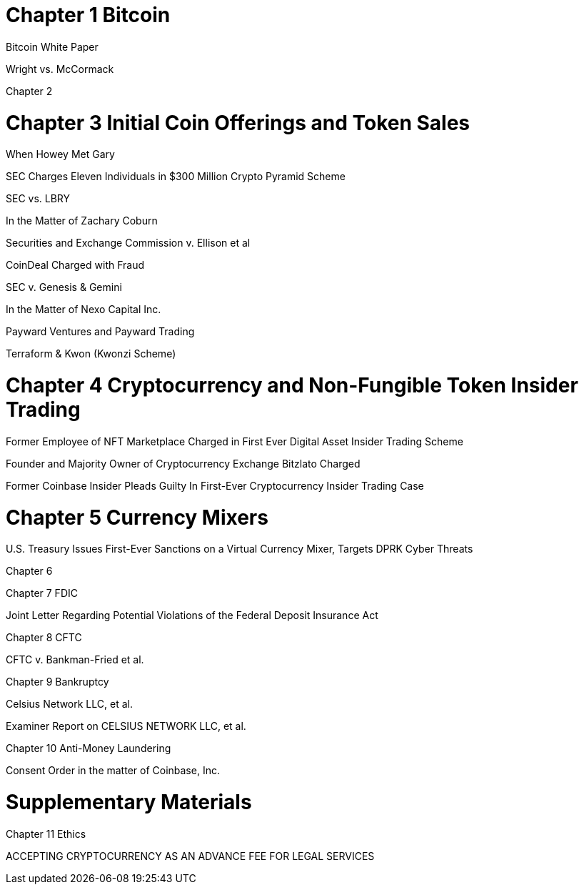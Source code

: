 
= Chapter 1 Bitcoin =

Bitcoin White Paper

Wright vs. McCormack

Chapter 2

= Chapter 3 Initial Coin Offerings and Token Sales =

When Howey Met Gary

SEC Charges Eleven Individuals in $300 Million Crypto Pyramid Scheme

SEC vs. LBRY

In the Matter of Zachary Coburn

Securities and Exchange Commission v. Ellison et al

CoinDeal Charged with Fraud

SEC v. Genesis & Gemini

In the Matter of Nexo Capital Inc.

Payward Ventures and Payward Trading

Terraform & Kwon (Kwonzi Scheme)

= Chapter 4 Cryptocurrency and Non-Fungible Token Insider Trading =

Former Employee of NFT Marketplace Charged in First Ever Digital Asset Insider Trading Scheme

Founder and Majority Owner of Cryptocurrency Exchange Bitzlato Charged

Former Coinbase Insider Pleads Guilty In First-Ever Cryptocurrency Insider Trading Case

= Chapter 5 Currency Mixers =

U.S. Treasury Issues First-Ever Sanctions on a Virtual Currency Mixer, Targets DPRK Cyber Threats

Chapter 6 

Chapter 7 FDIC

Joint Letter Regarding Potential Violations of the Federal Deposit Insurance Act

Chapter 8 CFTC

CFTC v. Bankman-Fried et al.

Chapter 9 Bankruptcy

Celsius Network LLC, et al.

Examiner Report on CELSIUS NETWORK LLC, et al.

Chapter 10 Anti-Money Laundering

Consent Order in the matter of Coinbase, Inc.

= Supplementary Materials =

Chapter 11 Ethics

ACCEPTING CRYPTOCURRENCY AS AN ADVANCE FEE FOR LEGAL SERVICES


